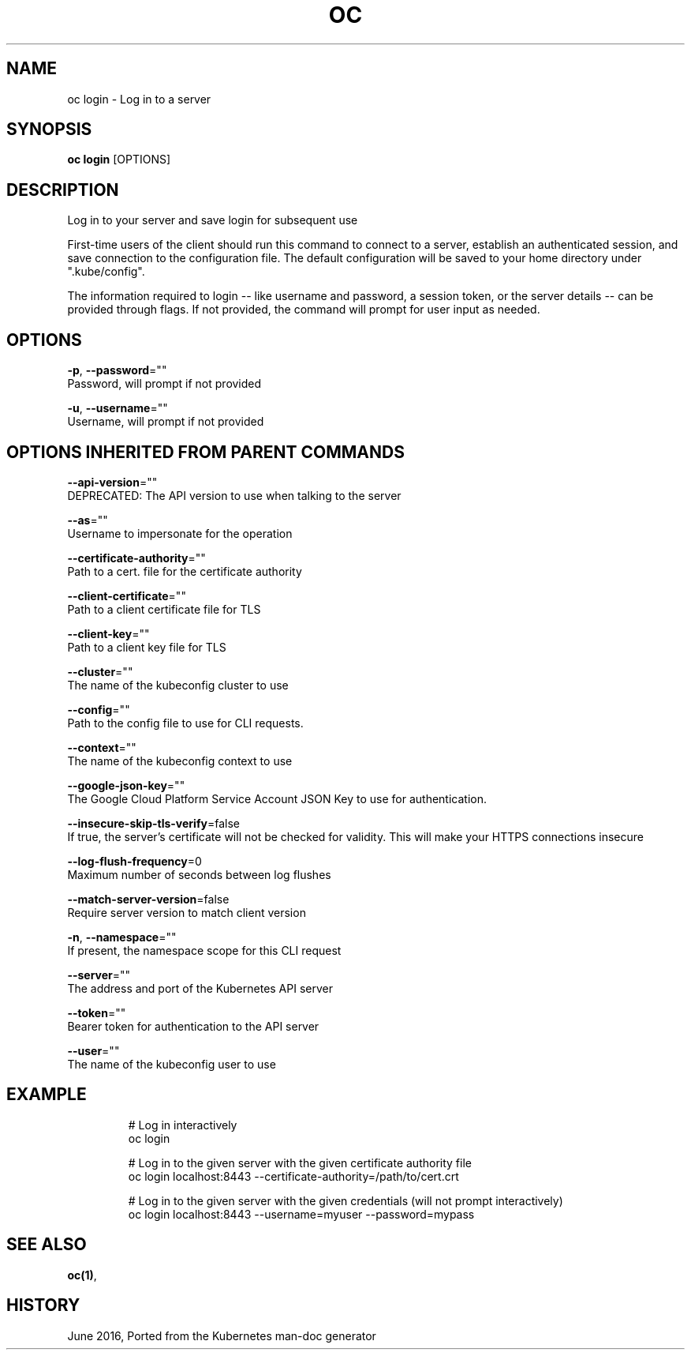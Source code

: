 .TH "OC" "1" " Openshift CLI User Manuals" "Openshift" "June 2016"  ""


.SH NAME
.PP
oc login \- Log in to a server


.SH SYNOPSIS
.PP
\fBoc login\fP [OPTIONS]


.SH DESCRIPTION
.PP
Log in to your server and save login for subsequent use

.PP
First\-time users of the client should run this command to connect to a server, establish an authenticated session, and save connection to the configuration file. The default configuration will be saved to your home directory under ".kube/config".

.PP
The information required to login \-\- like username and password, a session token, or the server details \-\- can be provided through flags. If not provided, the command will prompt for user input as needed.


.SH OPTIONS
.PP
\fB\-p\fP, \fB\-\-password\fP=""
    Password, will prompt if not provided

.PP
\fB\-u\fP, \fB\-\-username\fP=""
    Username, will prompt if not provided


.SH OPTIONS INHERITED FROM PARENT COMMANDS
.PP
\fB\-\-api\-version\fP=""
    DEPRECATED: The API version to use when talking to the server

.PP
\fB\-\-as\fP=""
    Username to impersonate for the operation

.PP
\fB\-\-certificate\-authority\fP=""
    Path to a cert. file for the certificate authority

.PP
\fB\-\-client\-certificate\fP=""
    Path to a client certificate file for TLS

.PP
\fB\-\-client\-key\fP=""
    Path to a client key file for TLS

.PP
\fB\-\-cluster\fP=""
    The name of the kubeconfig cluster to use

.PP
\fB\-\-config\fP=""
    Path to the config file to use for CLI requests.

.PP
\fB\-\-context\fP=""
    The name of the kubeconfig context to use

.PP
\fB\-\-google\-json\-key\fP=""
    The Google Cloud Platform Service Account JSON Key to use for authentication.

.PP
\fB\-\-insecure\-skip\-tls\-verify\fP=false
    If true, the server's certificate will not be checked for validity. This will make your HTTPS connections insecure

.PP
\fB\-\-log\-flush\-frequency\fP=0
    Maximum number of seconds between log flushes

.PP
\fB\-\-match\-server\-version\fP=false
    Require server version to match client version

.PP
\fB\-n\fP, \fB\-\-namespace\fP=""
    If present, the namespace scope for this CLI request

.PP
\fB\-\-server\fP=""
    The address and port of the Kubernetes API server

.PP
\fB\-\-token\fP=""
    Bearer token for authentication to the API server

.PP
\fB\-\-user\fP=""
    The name of the kubeconfig user to use


.SH EXAMPLE
.PP
.RS

.nf
  # Log in interactively
  oc login
  
  # Log in to the given server with the given certificate authority file
  oc login localhost:8443 \-\-certificate\-authority=/path/to/cert.crt
  
  # Log in to the given server with the given credentials (will not prompt interactively)
  oc login localhost:8443 \-\-username=myuser \-\-password=mypass

.fi
.RE


.SH SEE ALSO
.PP
\fBoc(1)\fP,


.SH HISTORY
.PP
June 2016, Ported from the Kubernetes man\-doc generator
